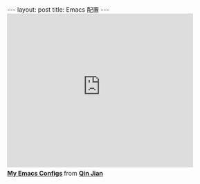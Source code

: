 #+BEGIN_HTML
---
layout: post
title: Emacs 配置
---
#+END_HTML
#+BEGIN_HTML
<iframe src="http://www.slideshare.net/slideshow/embed_code/26425370" width="427" height="356" frameborder="0" marginwidth="0" marginheight="0" scrolling="no" style="border:1px solid #CCC;border-width:1px 1px 0;margin-bottom:5px" allowfullscreen webkitallowfullscreen mozallowfullscreen> </iframe> <div style="margin-bottom:5px"> <strong> <a href="https://www.slideshare.net/qinjian623/emacs-config" title="My Emacs Configs" target="_blank">My Emacs Configs</a> </strong> from <strong><a href="http://www.slideshare.net/qinjian623" target="_blank">Qin Jian</a></strong> </div>
#+END_HTML

